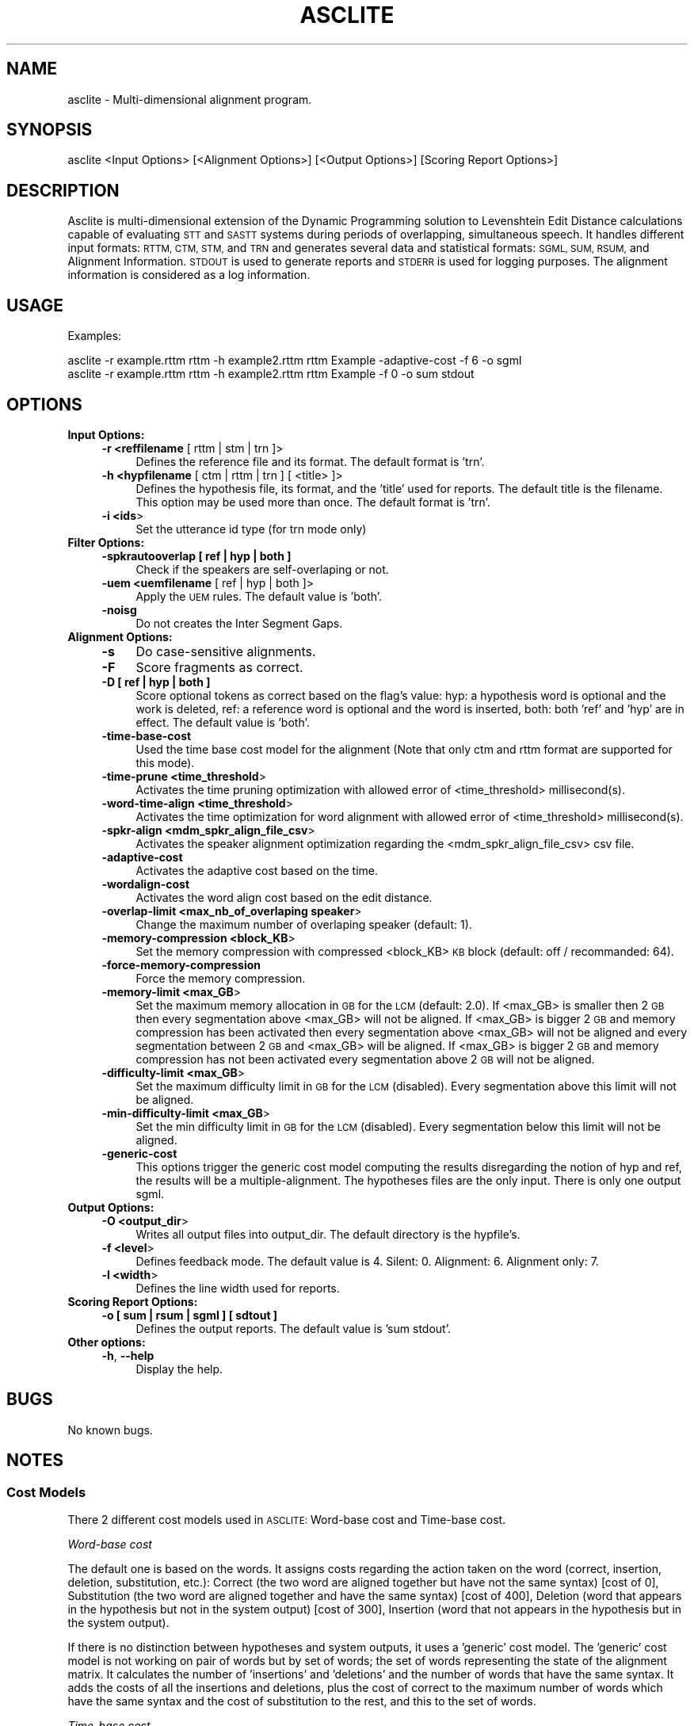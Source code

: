 .\" Automatically generated by Pod::Man 2.27 (Pod::Simple 3.28)
.\"
.\" Standard preamble:
.\" ========================================================================
.de Sp \" Vertical space (when we can't use .PP)
.if t .sp .5v
.if n .sp
..
.de Vb \" Begin verbatim text
.ft CW
.nf
.ne \\$1
..
.de Ve \" End verbatim text
.ft R
.fi
..
.\" Set up some character translations and predefined strings.  \*(-- will
.\" give an unbreakable dash, \*(PI will give pi, \*(L" will give a left
.\" double quote, and \*(R" will give a right double quote.  \*(C+ will
.\" give a nicer C++.  Capital omega is used to do unbreakable dashes and
.\" therefore won't be available.  \*(C` and \*(C' expand to `' in nroff,
.\" nothing in troff, for use with C<>.
.tr \(*W-
.ds C+ C\v'-.1v'\h'-1p'\s-2+\h'-1p'+\s0\v'.1v'\h'-1p'
.ie n \{\
.    ds -- \(*W-
.    ds PI pi
.    if (\n(.H=4u)&(1m=24u) .ds -- \(*W\h'-12u'\(*W\h'-12u'-\" diablo 10 pitch
.    if (\n(.H=4u)&(1m=20u) .ds -- \(*W\h'-12u'\(*W\h'-8u'-\"  diablo 12 pitch
.    ds L" ""
.    ds R" ""
.    ds C` ""
.    ds C' ""
'br\}
.el\{\
.    ds -- \|\(em\|
.    ds PI \(*p
.    ds L" ``
.    ds R" ''
.    ds C`
.    ds C'
'br\}
.\"
.\" Escape single quotes in literal strings from groff's Unicode transform.
.ie \n(.g .ds Aq \(aq
.el       .ds Aq '
.\"
.\" If the F register is turned on, we'll generate index entries on stderr for
.\" titles (.TH), headers (.SH), subsections (.SS), items (.Ip), and index
.\" entries marked with X<> in POD.  Of course, you'll have to process the
.\" output yourself in some meaningful fashion.
.\"
.\" Avoid warning from groff about undefined register 'F'.
.de IX
..
.nr rF 0
.if \n(.g .if rF .nr rF 1
.if (\n(rF:(\n(.g==0)) \{
.    if \nF \{
.        de IX
.        tm Index:\\$1\t\\n%\t"\\$2"
..
.        if !\nF==2 \{
.            nr % 0
.            nr F 2
.        \}
.    \}
.\}
.rr rF
.\"
.\" Accent mark definitions (@(#)ms.acc 1.5 88/02/08 SMI; from UCB 4.2).
.\" Fear.  Run.  Save yourself.  No user-serviceable parts.
.    \" fudge factors for nroff and troff
.if n \{\
.    ds #H 0
.    ds #V .8m
.    ds #F .3m
.    ds #[ \f1
.    ds #] \fP
.\}
.if t \{\
.    ds #H ((1u-(\\\\n(.fu%2u))*.13m)
.    ds #V .6m
.    ds #F 0
.    ds #[ \&
.    ds #] \&
.\}
.    \" simple accents for nroff and troff
.if n \{\
.    ds ' \&
.    ds ` \&
.    ds ^ \&
.    ds , \&
.    ds ~ ~
.    ds /
.\}
.if t \{\
.    ds ' \\k:\h'-(\\n(.wu*8/10-\*(#H)'\'\h"|\\n:u"
.    ds ` \\k:\h'-(\\n(.wu*8/10-\*(#H)'\`\h'|\\n:u'
.    ds ^ \\k:\h'-(\\n(.wu*10/11-\*(#H)'^\h'|\\n:u'
.    ds , \\k:\h'-(\\n(.wu*8/10)',\h'|\\n:u'
.    ds ~ \\k:\h'-(\\n(.wu-\*(#H-.1m)'~\h'|\\n:u'
.    ds / \\k:\h'-(\\n(.wu*8/10-\*(#H)'\z\(sl\h'|\\n:u'
.\}
.    \" troff and (daisy-wheel) nroff accents
.ds : \\k:\h'-(\\n(.wu*8/10-\*(#H+.1m+\*(#F)'\v'-\*(#V'\z.\h'.2m+\*(#F'.\h'|\\n:u'\v'\*(#V'
.ds 8 \h'\*(#H'\(*b\h'-\*(#H'
.ds o \\k:\h'-(\\n(.wu+\w'\(de'u-\*(#H)/2u'\v'-.3n'\*(#[\z\(de\v'.3n'\h'|\\n:u'\*(#]
.ds d- \h'\*(#H'\(pd\h'-\w'~'u'\v'-.25m'\f2\(hy\fP\v'.25m'\h'-\*(#H'
.ds D- D\\k:\h'-\w'D'u'\v'-.11m'\z\(hy\v'.11m'\h'|\\n:u'
.ds th \*(#[\v'.3m'\s+1I\s-1\v'-.3m'\h'-(\w'I'u*2/3)'\s-1o\s+1\*(#]
.ds Th \*(#[\s+2I\s-2\h'-\w'I'u*3/5'\v'-.3m'o\v'.3m'\*(#]
.ds ae a\h'-(\w'a'u*4/10)'e
.ds Ae A\h'-(\w'A'u*4/10)'E
.    \" corrections for vroff
.if v .ds ~ \\k:\h'-(\\n(.wu*9/10-\*(#H)'\s-2\u~\d\s+2\h'|\\n:u'
.if v .ds ^ \\k:\h'-(\\n(.wu*10/11-\*(#H)'\v'-.4m'^\v'.4m'\h'|\\n:u'
.    \" for low resolution devices (crt and lpr)
.if \n(.H>23 .if \n(.V>19 \
\{\
.    ds : e
.    ds 8 ss
.    ds o a
.    ds d- d\h'-1'\(ga
.    ds D- D\h'-1'\(hy
.    ds th \o'bp'
.    ds Th \o'LP'
.    ds ae ae
.    ds Ae AE
.\}
.rm #[ #] #H #V #F C
.\" ========================================================================
.\"
.IX Title "ASCLITE 1"
.TH ASCLITE 1 "2007-11-26" "perl v5.18.2" "Perl Programmers Reference Guide"
.\" For nroff, turn off justification.  Always turn off hyphenation; it makes
.\" way too many mistakes in technical documents.
.if n .ad l
.nh
.SH "NAME"
asclite \- Multi\-dimensional alignment program.
.SH "SYNOPSIS"
.IX Header "SYNOPSIS"
.Vb 1
\&        asclite <Input Options> [<Alignment Options>] [<Output Options>] [Scoring Report Options>]
.Ve
.SH "DESCRIPTION"
.IX Header "DESCRIPTION"
Asclite is multi-dimensional extension of the Dynamic Programming solution to Levenshtein Edit Distance calculations capable of evaluating \s-1STT\s0 and \s-1SASTT\s0 systems during periods of overlapping, simultaneous speech. It handles different input formats: \s-1RTTM, CTM, STM,\s0 and \s-1TRN\s0 and generates several data and statistical formats: \s-1SGML, SUM, RSUM,\s0 and Alignment Information. \s-1STDOUT\s0 is used to generate reports and \s-1STDERR\s0 is used for logging purposes. The alignment information is considered as a log information.
.SH "USAGE"
.IX Header "USAGE"
Examples:
.PP
.Vb 2
\&        asclite \-r example.rttm rttm \-h example2.rttm rttm Example \-adaptive\-cost \-f 6 \-o sgml
\&        asclite \-r example.rttm rttm \-h example2.rttm rttm Example \-f 0 \-o sum stdout
.Ve
.SH "OPTIONS"
.IX Header "OPTIONS"
.IP "\fBInput Options:\fR" 4
.IX Item "Input Options:"
.RS 4
.PD 0
.IP "\fB\-r <reffilename\fR [ rttm | stm | trn ]>" 4
.IX Item "-r <reffilename [ rttm | stm | trn ]>"
.PD
Defines the reference file and its format.
The default format is 'trn'.
.IP "\fB\-h <hypfilename\fR [ ctm | rttm | trn ] [ <title> ]>" 4
.IX Item "-h <hypfilename [ ctm | rttm | trn ] [ <title> ]>"
Defines the hypothesis file, its format, and the 'title' used for reports. The default title is the filename.
This option may be used more than once.
The default format is 'trn'.
.IP "\fB\-i <ids\fR>" 4
.IX Item "-i <ids>"
Set the utterance id type (for trn mode only)
.RE
.RS 4
.RE
.IP "\fBFilter Options:\fR" 4
.IX Item "Filter Options:"
.RS 4
.PD 0
.IP "\fB\-spkrautooverlap [ ref | hyp | both ]\fR" 4
.IX Item "-spkrautooverlap [ ref | hyp | both ]"
.PD
Check if the speakers are self-overlaping or not.
.IP "\fB\-uem <uemfilename\fR [ ref | hyp | both ]>" 4
.IX Item "-uem <uemfilename [ ref | hyp | both ]>"
Apply the \s-1UEM\s0 rules.
The default value is 'both'.
.IP "\fB\-noisg\fR" 4
.IX Item "-noisg"
Do not creates the Inter Segment Gaps.
.RE
.RS 4
.RE
.IP "\fBAlignment Options:\fR" 4
.IX Item "Alignment Options:"
.RS 4
.PD 0
.IP "\fB\-s\fR" 4
.IX Item "-s"
.PD
Do case-sensitive alignments.
.IP "\fB\-F\fR" 4
.IX Item "-F"
Score fragments as correct.
.IP "\fB\-D [ ref | hyp | both ]\fR" 4
.IX Item "-D [ ref | hyp | both ]"
Score optional tokens as correct based on the flag's value:
hyp: a hypothesis word is optional and the work is deleted,
ref: a reference word is optional and the word is inserted,
both: both 'ref' and 'hyp' are in effect.
The default value is 'both'.
.IP "\fB\-time\-base\-cost\fR" 4
.IX Item "-time-base-cost"
Used the time base cost model for the alignment (Note that only ctm and rttm format are supported for this mode).
.IP "\fB\-time\-prune <time_threshold\fR>" 4
.IX Item "-time-prune <time_threshold>"
Activates the time pruning optimization with allowed error of <time_threshold> millisecond(s).
.IP "\fB\-word\-time\-align <time_threshold\fR>" 4
.IX Item "-word-time-align <time_threshold>"
Activates the time optimization for word alignment with allowed error of <time_threshold> millisecond(s).
.IP "\fB\-spkr\-align <mdm_spkr_align_file_csv\fR>" 4
.IX Item "-spkr-align <mdm_spkr_align_file_csv>"
Activates the speaker alignment optimization regarding the <mdm_spkr_align_file_csv> csv file.
.IP "\fB\-adaptive\-cost\fR" 4
.IX Item "-adaptive-cost"
Activates the adaptive cost based on the time.
.IP "\fB\-wordalign\-cost\fR" 4
.IX Item "-wordalign-cost"
Activates the word align cost based on the edit distance.
.IP "\fB\-overlap\-limit <max_nb_of_overlaping speaker\fR>" 4
.IX Item "-overlap-limit <max_nb_of_overlaping speaker>"
Change the maximum number of overlaping speaker (default: 1).
.IP "\fB\-memory\-compression <block_KB\fR>" 4
.IX Item "-memory-compression <block_KB>"
Set the memory compression with compressed <block_KB> \s-1KB\s0 block (default: off / recommanded: 64).
.IP "\fB\-force\-memory\-compression\fR" 4
.IX Item "-force-memory-compression"
Force the memory compression.
.IP "\fB\-memory\-limit <max_GB\fR>" 4
.IX Item "-memory-limit <max_GB>"
Set the maximum memory allocation in \s-1GB\s0 for the \s-1LCM \s0(default: 2.0).
If <max_GB> is smaller then 2 \s-1GB\s0 then every segmentation above <max_GB> will not be aligned.
If <max_GB> is bigger 2 \s-1GB\s0 and memory compression has been activated then every segmentation above <max_GB> will not be aligned and every segmentation between 2 \s-1GB\s0 and <max_GB> will be aligned.
If <max_GB> is bigger 2 \s-1GB\s0 and memory compression has not been activated every segmentation above 2 \s-1GB\s0 will not be aligned.
.IP "\fB\-difficulty\-limit <max_GB\fR>" 4
.IX Item "-difficulty-limit <max_GB>"
Set the maximum difficulty limit in \s-1GB\s0 for the \s-1LCM \s0(disabled).
Every segmentation above this limit will not be aligned.
.IP "\fB\-min\-difficulty\-limit <max_GB\fR>" 4
.IX Item "-min-difficulty-limit <max_GB>"
Set the min difficulty limit in \s-1GB\s0 for the \s-1LCM \s0(disabled).
Every segmentation below this limit will not be aligned.
.IP "\fB\-generic\-cost\fR" 4
.IX Item "-generic-cost"
This options trigger the generic cost model computing the results disregarding the notion of hyp and ref, the results will be a multiple-alignment.
The hypotheses files are the only input.
There is only one output sgml.
.RE
.RS 4
.RE
.IP "\fBOutput Options:\fR" 4
.IX Item "Output Options:"
.RS 4
.PD 0
.IP "\fB\-O <output_dir\fR>" 4
.IX Item "-O <output_dir>"
.PD
Writes all output files into output_dir.
The default directory is the hypfile's.
.IP "\fB\-f <level\fR>" 4
.IX Item "-f <level>"
Defines feedback mode.
The default value is 4.
Silent: 0.
Alignment: 6.
Alignment only: 7.
.IP "\fB\-l <width\fR>" 4
.IX Item "-l <width>"
Defines the line width used for reports.
.RE
.RS 4
.RE
.IP "\fBScoring Report Options:\fR" 4
.IX Item "Scoring Report Options:"
.RS 4
.PD 0
.IP "\fB\-o [ sum | rsum | sgml ] [ sdtout ]\fR" 4
.IX Item "-o [ sum | rsum | sgml ] [ sdtout ]"
.PD
Defines the output reports.
The default value is 'sum stdout'.
.RE
.RS 4
.RE
.IP "\fBOther options:\fR" 4
.IX Item "Other options:"
.RS 4
.PD 0
.IP "\fB\-h\fR, \fB\-\-help\fR" 4
.IX Item "-h, --help"
.PD
Display the help.
.RE
.RS 4
.RE
.SH "BUGS"
.IX Header "BUGS"
No known bugs.
.SH "NOTES"
.IX Header "NOTES"
.SS "Cost Models"
.IX Subsection "Cost Models"
There 2 different cost models used in \s-1ASCLITE:\s0 Word-base cost and Time-base cost.
.PP
\fIWord-base cost\fR
.IX Subsection "Word-base cost"
.PP
The default one is based on the words.
It assigns costs regarding the action taken on the word (correct, insertion, deletion, substitution, etc.):
Correct (the two word are aligned together but have not the same syntax) [cost of 0], Substitution (the two word are aligned together and have the same syntax) [cost of 400], Deletion (word that appears in the hypothesis but not in the system output) [cost of 300], Insertion (word that not appears in the hypothesis but in the system output).
.PP
If there is no distinction between hypotheses and system outputs, it uses a 'generic' cost model.
The 'generic' cost model is not working on pair of words but by set of words; the set of words representing the state of the alignment matrix. It calculates the number of 'insertions' and 'deletions' and the number of words that have the same syntax. It adds the costs of all the insertions and deletions, plus the cost of correct to the maximum number of words which have the same syntax and the cost of substitution to the rest, and this to the set of words.
.PP
\fITime-base cost\fR
.IX Subsection "Time-base cost"
.PP
The second one is based on the times.
It assigns costs regarding the times of the words. The cost if the sum of the differences between the begin times and end times of the words.
.PP
For example:
.PP
.Vb 3
\&        B   E
\&        |\-\-\-| is the word in the timeline.
\&        ***** is the difference.
\&        
\&               B        E
\&        Word1: |\-\-\-\-\-\-\-|******   
\&        Word2: *****|\-\-\-\-\-\-\-\-|
\&                    B        E
\&
\&        Cost: 11 (number of *)
.Ve
.PP
If there is no distinction between hypotheses and system outputs, it uses a 'generic' cost model.
The 'generic' cost model, as for thw word-base model, is not working on pair of words but by set of words; the set of words representing the state of the alignment matrix.
It uses the minimum and maximum times of all the words. Uses that times to calculates the costs by adding the differences between the minimum time versus the begin times, and the maximum time versus the end times.
For the deletions, it just add to the cost the difference between the 2 maxima.
.PP
For example:
.PP
.Vb 3
\&        B   E
\&        |\-\-\-| is the word in the timeline.
\&        ***** is the difference.
\&        
\&               
\&        Word1:     **|\-\-\-\-\-\-\-\-\-\-\-\-|*****   
\&        Word2:     *****|\-\-\-\-\-\-\-\-|******
\&        Word3:     **|\-\-\-|**************
\&        Word4:     |\-\-\-\-\-\-\-\-|***********
\&        Deletion1: *********************
\&        Word5:     ************|\-\-\-\-\-\-\-|
\&       
\&        Cost: 78 (number of *)
.Ve
.SS "Filtering"
.IX Subsection "Filtering"
\fI\s-1UEM\s0 and References\fR
.IX Subsection "UEM and References"
.PP
The \s-1UEM\s0 filtering works as both a filter and a semantic checker.   The times within the \s-1UEM\s0 and reference files are expected to be coherent meaning there are no \s-1UEM\s0 segment times that are within the bounds of a reference segment.
.PP
It works as a filter because it keeps and scores only the reference segments that are encapsulated by the begin/end time definitions in the \s-1UEM \s0(Seg4 in the example).  Conversely, reference segments fully outside the \s-1UEM \s0(Seg5\-6 in the example) are removed from the scoring. If there is no \s-1UEM\s0 entry defined for a particular file/channel, then the segments with the same file/channel are removed as well.
.PP
It works as a checker by detecting if some segments are not fully inside (or outside) the \s-1UEM\s0 time definitions (Seg1\-3 in the example).  These conditions are fatal errors.
.PP
.Vb 2
\&        B   E
\&        |\-\-\-| is the segment in the timeline.
\&
\&
\&        UEM:       |\-\-\-\-\-\-\-\-\-\-\-\-\-|
\&        Seg1:  |\-\-\-\-\-\-\-|                   [out \- error]
\&        Seg2:                   |\-\-\-\-\-\-\-|  [out \- error]
\&        Seg3:   |\-\-\-\-\-\-\-\-\-\-\-\-\-\-\-\-\-\-\-|      [out \- error]
\&        Seg4:        |\-\-\-\-\-\-\-|             [ in \-  ok  ]
\&        Seg5:  |\-\-|                        [out \- info ]
\&        Seg6:                       |\-\-\-|  [out \- info ]
.Ve
.PP
The program reports an error when a reference segment is not fully inside the \s-1UEM \s0(Seg1\-3 in the example) then exits. If a reference segment is fully outside the \s-1UEM \s0(Seg5\-6 in the example) then asclite outputs informational messages about the segment.
.PP
Where errors are found in the \s-1UEM\s0 filtering, asclite exits.
.PP
\fI\s-1UEM\s0 and Hypotheses\fR
.IX Subsection "UEM and Hypotheses"
.PP
The \s-1UEM\s0 filtering works not with the begin and end time of every hypothesis segments/tokens, but rather the mid-time. If the mid-time is outside the \s-1UEM\s0 time definitions then the segment/token is removed from scoring and an information message is outputted.
.SS "Publications"
.IX Subsection "Publications"
[1] \fBMultiple Dimension Levenshtein Edit Distance Calculations for Evaluating Automatic Speech Recognition Systems During Simultaneous Speech\fR, Jonathan Fiscus, Jerome Ajot, Nicolas Radde and Christophe Laprun, Proceedings of Language Resources and Evaluation (\s-1LREC\s0), Genoa, Italy, May 2006.
.SH "AUTHORS"
.IX Header "AUTHORS"
.IP "Jerome Ajot <jerome.ajot@nist.gov>" 4
.IX Item "Jerome Ajot <jerome.ajot@nist.gov>"
.PD 0
.IP "Jon Fiscus <jon.fiscus@nist.gov>" 4
.IX Item "Jon Fiscus <jon.fiscus@nist.gov>"
.IP "Nicolas Radde <retired>" 4
.IX Item "Nicolas Radde <retired>"
.IP "Chris Laprun <retired>" 4
.IX Item "Chris Laprun <retired>"
.PD
.SH "COPYRIGHT"
.IX Header "COPYRIGHT"
Public Domain
.SH "DISCLAIMER"
.IX Header "DISCLAIMER"
This software was developed at the National Institute of Standards and Technology by 
employees of the Federal Government in the course of their official duties. Pursuant
to title 17 Section 105 of the United States Code this software is not subject to
copyright protection and is in the public domain. \s-1ASCLITE\s0 is an experimental system.
\&\s-1NIST\s0 assumes no responsibility whatsoever for its use by other parties, and makes no
guarantees, expressed or implied, about its quality, reliability, or any other
characteristic. We would appreciate acknowledgement if the software is used.
.PP
\&\s-1THIS SOFTWARE IS PROVIDED \*(L"AS IS.\*(R" \s0 With regard to this software, \s-1NIST MAKES NO EXPRESS
OR IMPLIED WARRANTY AS TO ANY MATTER WHATSOEVER, INCLUDING MERCHANTABILITY,
OR FITNESS FOR A PARTICULAR PURPOSE.\s0
